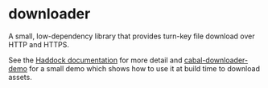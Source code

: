 * downloader
  A small, low-dependency library that provides turn-key file download over HTTP and HTTPS. 

  See the [[http://hackage.haskell.org/package/downloader/docs/Network-HTTP-Download-File.html][Haddock documentation]] for more detail and [[https://github.com/deech/cabal-downloader-demo][cabal-downloader-demo]] for a small demo which shows how to use it at build time to download assets.
